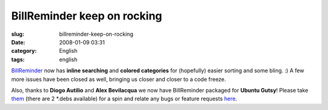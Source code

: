 BillReminder keep on rocking
############################
:slug: billreminder-keep-on-rocking
:date: 2008-01-09 03:31
:category: English
:tags: english

`BillReminder <http://billreminder.gnulinuxbrasil.org/>`__ now has
**inline searching** and **colored categories** for (hopefully) easier
sorting and some bling. :) A few more issues have been closed as well,
bringing us closer and closer to a code freeze.

|Inline searching and colored categories|

Also, thanks to **Diogo Autilio** and **Alex Bevilacqua** we now have
BillReminder packaged for **Ubuntu Gutsy**! Please take
`them <http://www.gnulinuxbrasil.org/downloads/>`__ (there are 2 \*.debs
available) for a spin and relate any bugs or feature requests
`here <https://sourceforge.net/tracker/?group_id=161428>`__.

.. |Inline searching and colored categories| image:: http://farm3.static.flickr.com/2015/2179761148_b9231f7c9b_o.png
   :target: http://www.flickr.com/photos/ogmaciel/2179761148/
